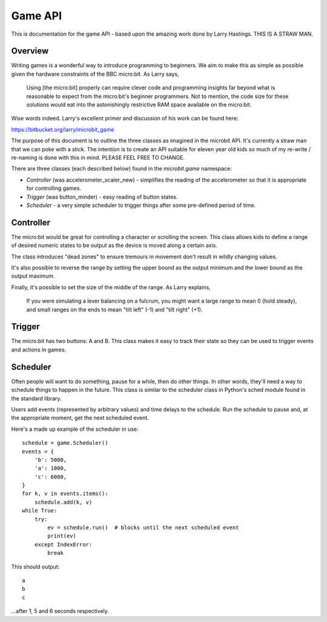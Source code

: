 Game API
********

.. py:module:: game

This is documentation for the game API - based upon the amazing work done by
Larry Hastings. THIS IS A STRAW MAN.


Overview
========

Writing games is a wonderful way to introduce programming to beginners. We aim
to make this as simple as possible given the hardware constraints of the BBC
micro:bit. As Larry says,

  Using [the micro:bit] properly can require clever code and programming
  insights far beyond what is reasonable to expect from the micro:bit's
  beginner programmers. Not to mention, the code size for these solutions
  would eat into the astonishingly restrictive RAM space available on the
  micro:bit.

Wise words indeed. Larry's excellent primer and discussion of his work can be
found here:

https://bitbucket.org/larry/microbit_game

The purpose of this document is to outline the three classes as imagined in
the microbit API. It's currently a straw man that we can poke with a stick. The
intention is to create an API suitable for eleven year old kids so much of my
re-write / re-naming is done with this in mind. PLEASE FEEL FREE TO CHANGE.

There are three classes (each described below) found in the `microbit.game`
namespace:

* `Controller` (was accelerometer_scaler_new) - simplifies the reading of the accelerometer so that it is appropriate for controlling games.
* `Trigger` (was button_minder) - easy reading of button states.
* `Scheduler` - a very simple scheduler to trigger things after some pre-defined period of time.

Controller
==========

The micro:bit would be great for controlling a character or scrolling the
screen. This class allows kids to define a range of desired numeric states to
be output as the device is moved along a certain axis.

The class introduces "dead zones" to ensure tremours in movement don't result
in wildly changing values.

It's also possible to reverse the range by setting the upper bound as the
output minimum and the lower bound as the output maximum.

Finally, it's possible to set the size of the middle of the range. As Larry
explains,

  If you were simulating a lever balancing on a fulcrum, you might want a
  large range to mean 0 (hold steady), and small ranges on the ends to mean
  "tilt left" (-1) and "tilt right" (+1).

.. py:class:: Controller(read, accel_min=512, accel_max=512, out_min=-2, out_max=2, middle=200, deadzone=0.2)

    Creates a controller object with the ``read`` function that takes no
    arguments and returns an integer. This function is called to get the
    current value of the accelerometer.

    ``accel_min`` defines the minimum value reported by the ``read`` function
    that the object should accept. Values below this will be clipped to
    ``accel_min``.

    ``accel_max`` defines the maximum value reported by the ``read`` function
    that the object should accept. Values above this will be clipped to
    ``accel_max``.

    ``out_min`` defines the minimum value the object should scale to. The
    object's ``scan`` method will never report a number lower than this.

    ``out_max`` defines the maximum value the object should scale to. The
    object's ``scan`` method will never report a number higher than this.

    ``middle`` defines the amount to pad the centre region of the input in
    terms of the accelerometer's range. The non-US "centre" is not used to
    avoid spelling confusion.

    ``deadzone`` represents how big the dead zones are, expressed as a floating
    point number relating to the "live" zones. The default value of 0.2 makes
    the dead zones 20% of the size of the live zones.

    .. py:method:: scan()

    Scans the current state returned by the ``read`` function. Returns the
    current scaled value.

Trigger
=======

The micro:bit has two buttons: A and B. This class makes it easy to track
their state so they can be used to trigger events and actions in games.

.. py:class:: Trigger(a, b, delay)

    Creates a trigger object. One of each of the parameters must be used. If
    ``a`` is set to ``True`` then the object will monitor button A. If ``b``
    is set to ``True`` then the object will monitor button B. If the ``delay``
    argument is set to an integer indicating milliseconds then the object will
    monitor both buttons if both buttons are pressed and held within ``delay``
    period of time.

    The ``delay`` argument permits us to hit both buttons simultaneously. Since
    we are notoriously slower than computers it's likely that there may be a
    slight ``delay`` between pressing A and pressing B.

    .. py:method:: pressed()

    Returns ``True`` if the button state monitored by the object (defined when
    initialising - see above) is pressed (either, A or B or both). Otherwise,
    returns ``False``.

Scheduler
=========

Often people will want to do something, pause for a while, then do other
things. In other words, they'll need a way to schedule things to happen in the
future. This class is similar to the scheduler class in Python's sched module
found in the standard library.

Users add events (represented by arbitrary values) and time delays to the
schedule. Run the schedule to pause and, at the appropriate moment, get the
next scheduled event.

.. py:class:: Scheduler

    Creates an object to be used to schedule events after pre-defined periods
    of time.

    .. py:method:: add(event, delta, repeat=False)

    Add an ``event`` to the schedule object to be fired at ``delta``
    milliseconds in the future. If ``repeat`` is ``True`` then this event will
    continue to fire after ``delta`` amount of time. If ``repeat`` is ``False``
    the event will only fire once.

    Returns ``True`` if the ``event`` was added to the schedule.

    .. py:method:: cancel(event)

    Cancels all the events from the schedule identified by ``event``. Returns
    the number of matching events cancelled.

    .. py:method:: clear()

    Clears all the events from the schedule. Returns the number of events
    cancelled.

    .. py:method:: run()

    Runs the scheduler. The program blocks until it's time for the next
    event to fire. The return value (at the time when the event fires) is the
    arbitrary ``event`` value passed in to the ``add`` method when the event
    was created.

    Re-run to get the next scheduled event at the expected time.

    Running the scheduler with an empty schedule is an error. It will raise an
    as-yet-to-be determined exceptioni (IndexError - the schedule is perhaps a
    sort of sequence?).

Here's a made up example of the scheduler in use::

    schedule = game.Scheduler()
    events = {
        'b': 5000,
        'a': 1000,
        'c': 6000,
    }
    for k, v in events.items():
        schedule.add(k, v)
    while True:
        try:
            ev = schedule.run()  # blocks until the next scheduled event
            print(ev)
        except IndexError:
            break

This should output::

    a
    b
    c

...after 1, 5 and 6 seconds respectively.
